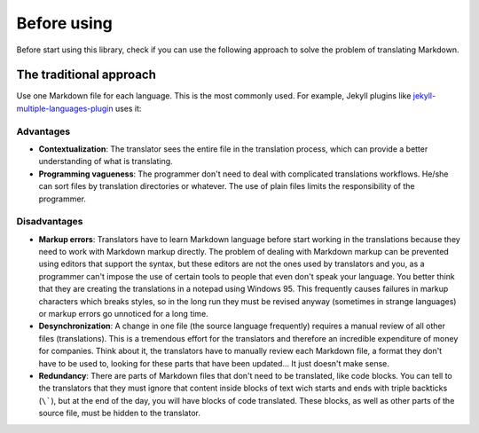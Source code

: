 ************
Before using
************

Before start using this library, check if you can use the following
approach to solve the problem of translating Markdown.

The traditional approach
========================

Use one Markdown file for each language. This is the most commonly used.
For example, Jekyll plugins like `jekyll-multiple-languages-plugin`_ uses it:

Advantages
----------

* **Contextualization**: The translator sees the entire file in the translation
  process, which can provide a better understanding of what is translating.
* **Programming vagueness**: The programmer don't need to deal with complicated
  translations workflows. He/she can sort files by translation directories or
  whatever. The use of plain files limits the responsibility of the programmer.

Disadvantages
-------------

* **Markup errors**: Translators have to learn Markdown language before start
  working in the translations because they need to work with Markdown markup
  directly. The problem of dealing with Markdown markup can be prevented using
  editors that support the syntax, but these editors are not the ones used by
  translators and you, as a programmer can't impose the use of certain tools
  to people that even don't speak your language. You better think that they are
  creating the translations in a notepad using Windows 95. This frequently
  causes failures in markup characters which breaks styles, so in the long run
  they must be revised anyway (sometimes in strange languages) or markup errors
  go unnoticed for a long time.
* **Desynchronization**: A change in one file (the source language frequently)
  requires a manual review of all other files (translations). This is a
  tremendous effort for the translators and therefore an incredible expenditure
  of money for companies. Think about it, the translators have to manually
  review each Markdown file, a format they don't have to be used to, looking
  for these parts that have been updated... It just doesn't make sense.
* **Redundancy**: There are parts of Markdown files that don't need to be
  translated, like code blocks. You can tell to the translators that they must
  ignore that content inside blocks of text wich starts and ends with triple
  backticks (``\```), but at the end of the day, you will have blocks of code
  translated. These blocks, as well as other parts of the source file, must be
  hidden to the translator.

.. _jekyll-multiple-languages-plugin: https://github.com/kurtsson/jekyll-multiple-languages-plugin
